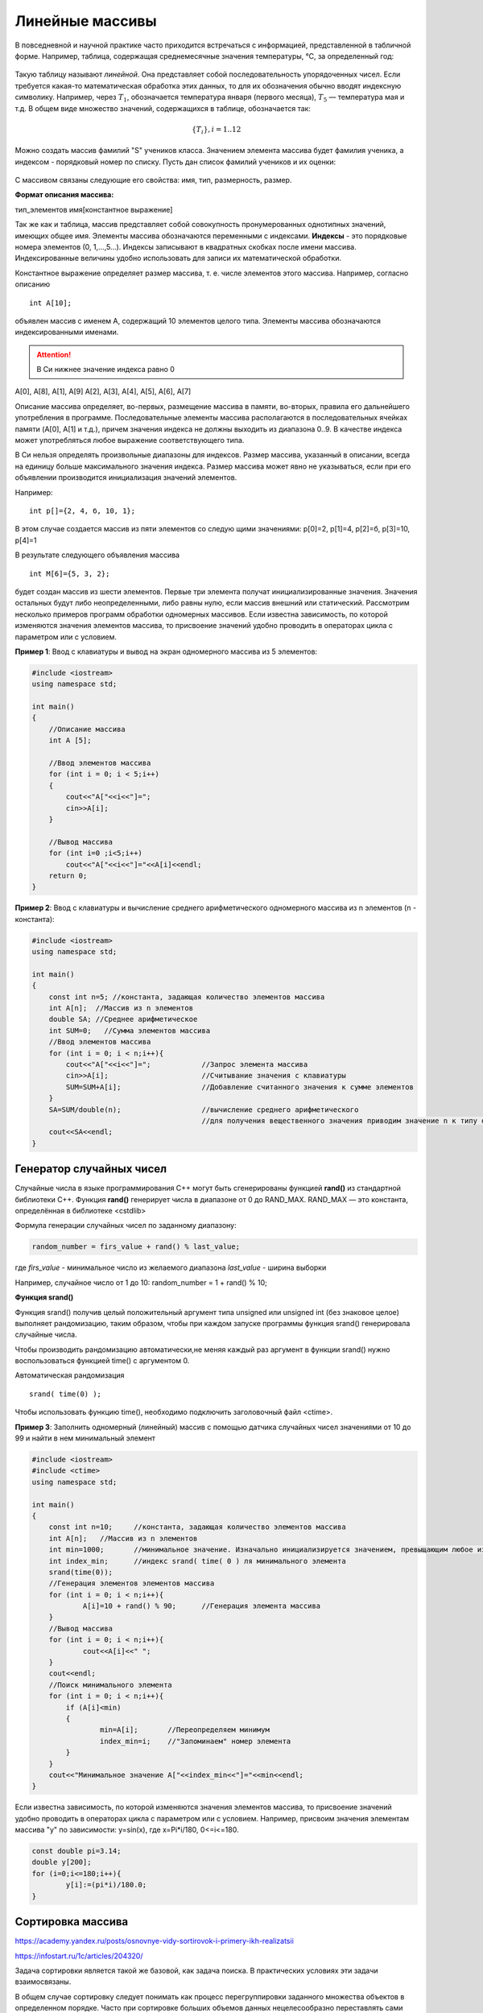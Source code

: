 Линейные массивы
~~~~~~~~~~~~~~~~

В повседневной и научной практике часто приходится встречаться с информацией, представленной в табличной форме. Например, таблица, содержащая среднемесячные значения тем­пературы, °С, за определенный год:

.. figure:: img/temper.png
	:align: center
	:scale: 100%

Такую таблицу называют *линейной*. Она представляет собой пос­ледовательность упорядоченных чисел. Если требуется какая-то ма­тематическая обработка этих данных, то для их обозначения обычно вводят индексную символику. Например, через :math:`T_1`, обозначается температура января (первого месяца), :math:`Т_5` — температура мая и т.д. В общем виде множество значений, содержащихся в таблице, обо­значается так:

.. math::

	\{ T_i \}, i = 1..12

Можно создать массив фамилий "S" учеников класса. Значением элемента массива будет фамилия ученика, а индексом - порядковый номер по списку. Пусть дан список фамилий учеников и их оценки: 

.. figure:: img/student.png
	:align: center
	:scale: 100%

С массивом связаны следующие его свойства: имя, тип, раз­мерность, размер.

**Формат описания массива:**

тип_элементов имя[константное выражение]

Так же как и таблица, массив представляет собой совокупность про­нумерованных однотипных значений, имеющих общее имя. Эле­менты массива обозначаются переменными с индексами. **Индексы** - это порядковые номера элементов (0, 1,...,5...). Индек­сы записывают в квадратных скобках после имени массива. Индексированные величины удобно использовать для записи их математической обработки.

Константное выражение определяет размер массива, т. е. числе элементов этого массива. Например, согласно описанию 

::

	int A[10]; 
	
объявлен массив с именем А, содержащий 10 элементов целого типа. Элементы массива обозначаются индексированными имена­ми. 

.. attention:: В Си нижнее значение индекса равно 0 

А[0], А[8], А[1], А[9] А[2], А[3], А[4], А[5], А[6], А[7]

Описание массива определяет, во-первых, размещение масси­ва в памяти, во-вторых, правила его дальнейшего употребления в программе. Последовательные элементы массива располагаются в последовательных ячейках памяти (A[0], A[1] и т.д.), причем значения индекса не должны выходить из диапазона 0..9. В качестве индекса может употребляться любое выражение соответствующе­го типа.

В Си нельзя определять произвольные диапазоны для индексов. Размер массива, указанный в описа­нии, всегда на единицу больше максимального значения ин­декса. Размер массива может явно не указываться, если при его объявлении производится инициализация значений элементов. 

Например: 

::

	int p[]={2, 4, б, 10, 1}; 
	
В этом случае создается массив из пяти элементов со следую­ щими значениями: р[0]=2, р[1]=4, р[2]=б, р[3]=10, р[4]=1 

В результате следующего объявления массива 

::

	int М[6]={5, 3, 2}; 
	
будет создан массив из шести элементов. Первые три элемента получат инициализированные значения. Значения остальных бу­дут либо неопределенными, либо равны нулю, если массив вне­шний или статический. Рассмотрим несколько примеров программ обработки одно­мерных массивов. Если известна зависимость, по которой изменяются значения элементов массива, то присвоение значений удобно проводить в операторах цикла c параметром или с условием.

**Пример 1**: Ввод с клавиатуры и вывод на экран одномерного массива из 5 элементов:

.. code-block:: cpp

	#include <iostream>
	using namespace std;

	int main()
	{ 
	    //Описание массива
	    int A [5];
	    
	    //Ввод элементов массива
	    for (int i = 0; i < 5;i++)
	    { 
		cout<<"A["<<i<<"]=";
		cin>>A[i];
	    }
	    
	    //Вывод массива
	    for (int i=0 ;i<5;i++)
		cout<<"A["<<i<<"]="<<A[i]<<endl;
	    return 0;		
	}

**Пример 2**: Ввод с клавиатуры и вычисление среднего арифметического одномерного массива из n элементов (n - константа):

.. code-block:: cpp

	#include <iostream>
	using namespace std;

	int main()
	{ 
	    const int n=5; //константа, задающая количество элементов массива
	    int A[n];  //Массив из n элементов
	    double SA; //Среднее арифметическое
	    int SUM=0;   //Сумма элементов массива
	    //Ввод элементов массива
	    for (int i = 0; i < n;i++){ 
		cout<<"A["<<i<<"]=";		//Запрос элемента массива
		cin>>A[i];			//Считывание значения с клавиатуры
		SUM=SUM+A[i];			//Добавление считанного значения к сумме элементов
	    }
	    SA=SUM/double(n);			//вычисление среднего арифметического
	    					//для получения вещественного значения приводим значение n к типу double
	    cout<<SA<<endl;			
	}

Генератор случайных чисел
"""""""""""""""""""""""""

Случайные числа в языке программирования С++ могут быть сгенерированы функцией **rand()** из стандартной библиотеки С++. Функция **rand()** генерирует числа в диапазоне от 0 до RAND_MAX. RAND_MAX — это константа, определённая в библиотеке <cstdlib>

Формула генерации случайных чисел по заданному диапазону: 

.. code-block:: cpp

	random_number = firs_value + rand() % last_value;

где *firs_value* - минимальное число из желаемого диапазона
*last_value* - ширина выборки

Например, случайное число от 1 до 10: random_number = 1 + rand() % 10;

**Функция srand()**

Функция srand() получив целый положительный аргумент типа unsigned или unsigned int (без знаковое целое) выполняет рандомизацию, таким образом, чтобы при каждом запуске программы функция srand() генерировала случайные числа.

Чтобы производить рандомизацию автоматически,не меняя каждый раз аргумент в функции srand() нужно воспользоваться функцией time() с аргументом 0.
	
Автоматическая рандомизация

::

	srand( time(0) );

Чтобы использовать функцию time(), необходимо подключить заголовочный файл <ctime>.

**Пример 3**: Заполнить одномерный (линейный) массив с помощью датчика случайных чисел значениями от 10 до 99 и найти в нем минимальный элемент

.. code-block:: cpp

	#include <iostream>
	#include <ctime>
	using namespace std;

	int main()
	{ 
	    const int n=10; 	//константа, задающая количество элементов массива
	    int A[n];  	//Массив из n элементов
	    int min=1000; 	//минимальное значение. Изначально инициализируется значением, превыщающим любое из возможных в массиве
	    int index_min; 	//индекс srand( time( 0 ) ля минимального элемента
	    srand(time(0));
	    //Генерация элементов элементов массива
	    for (int i = 0; i < n;i++){ 
		    A[i]=10 + rand() % 90;	//Генерация элемента массива
	    }
	    //Вывод массива
	    for (int i = 0; i < n;i++){ 
		    cout<<A[i]<<" ";
	    }
	    cout<<endl;
	    //Поиск минимального элемента
	    for (int i = 0; i < n;i++){ 
	    	if (A[i]<min)
		{
		        min=A[i];       //Переопределяем минимум
		        index_min=i;    //"Запоминаем" номер элемента
		}
	    }
	    cout<<"Минимальное значение A["<<index_min<<"]="<<min<<endl;
	}

Если известна зависимость, по которой изменяются значения элементов массива, то присвоение значений удобно проводить в операторах цикла c параметром или с условием. Например, присвоим значения элементам массива "y" по зависимости: y=sin(x), где x=Pi*i/180, 0<=i<=180.

.. code-block:: cpp

	const double pi=3.14;
	double y[200];
	for (i=0;i<=180;i++){
		y[i]:=(pi*i)/180.0;
	}
  
Сортировка массива
"""""""""""""""""""

https://academy.yandex.ru/posts/osnovnye-vidy-sortirovok-i-primery-ikh-realizatsii

https://infostart.ru/1c/articles/204320/

Задача сортировки является такой же базовой, как задача поиска. В практических условиях эти задачи взаимосвязаны. 

В общем случае сортировку следует понимать как процесс перегруппировки заданного множества объектов в определенном порядке. Часто при сортировке больших объемов данных нецелесообразно переставлять сами элементы, поэтому для решения задачи выполняется упорядочивание элементов по индексам. То есть индексы элементов выстраивают в такой последовательности, что соответствующие им значения элементов оказываются отсортированными по условию задачи.

Сортировка применяется для облегчения поиска элементов в упорядоченном множестве. Задача сортировки одна из фундаментных в программировании.

Сортировка – это упорядочивание набора однотипных данных по возрастанию или убыванию.

Чаще всего при сортировке данных лишь часть их используется в качестве ключа сортировки. Ключ сортировки – это часть данных, определяющая порядок элементов. Таким образом, ключ участвует в сравнениях, но при обмене элементов происходит перемещение всей структуры данных. Например, в списке почтовой рассылки в качестве ключа может использоваться почтовый индекс, но сортируется весь адрес. При решении задач сортировок массивов ключ и данные совпадают.

Для того, чтобы отсортировать данные, можно вызывать стандартную функцию **qsort()**, входящую в библиотеку С++. Однако различные подходы к сортировке обладают разными характеристиками. Несмотря на то, что некоторые способы сортировки могут быть в среднем лучше, чем другие, ни один алгоритм не является идеальным для всех случаев. Использование функции qsort() не является универсальным решением для всех задач сортировки.

Оценка алгоритмов сортировки
''''''''''''''''''''''''''''

Существует множество различных алгоритмов сортировки. Все они имеют свои положительные и отрицательные стороны. Перечислим общие критерии оценки алгоритмов сортировки.

* Скорость работы алгоритма сортировки. Она непосредственно связана с количеством сравнений и количеством обменов, происходящих во время сортировки, причем обмены занимают больше времени. Сравнение происходит тогда, когда один элемент массива сравнивается с другим; обмен происходит тогда, когда два элемента меняются местами. Время работы одних алгоритмов сортировки растет экспоненциально, а время работы других логарифмически зависит от количества элементов.
* Время работы в лучшем и худшем случаях. Оно имеет значение при анализе выполнения алгоритма, если одна из краевых ситуаций будет встречаться довольно часто. Алгоритм сортировки зачастую имеет хорошее среднее время выполнения, но в худшем случае он работает очень медленно.
* Поведение алгоритма сортировки. Поведение алгоритма сортировки называется естественным, если время сортировки минимально для уже упорядоченного списка элементов, увеличивается по мере возрастания степени неупорядоченности списка и максимально, когда элементы списка расположены в обратном порядке. Объем работы алгоритма оценивается количеством производимых сравнений и обменов.

Различные сортировки массивов отличаются по быстродействию. Существуют простые методы сортировок, которые требуют порядка n*n сравнений, где n – количество элементов массива и быстрые сортировки, которые требуют порядка n*ln(n) сравнений. Простые методы удобны для объяснения принципов сортировок, т.к. имеют простые и короткие алгоритмы. Усложненные методы требуют меньшего числа операций, но сами операции более сложные, поэтому для небольших массивов простые методы более эффективны.

Простые методы сортировки можно разделить на три основные категории:

* сортировка методом "пузырька" (простого обмена);
* сортировка методом простого выбора (простой перебор);
* сортировка методом простого включения (сдвиг-вставка, вставками, вставка и сдвиг).

Сортировка методом "пузырька" (простого обмена)
'''''''''''''''''''''''''''''''''''''''''''''''''''''''

Самый известный алгоритм – пузырьковая сортировка (bubble sort, сортировка методом пузырька или просто сортировка пузырьком). 

Алгоритм попарного сравнения элементов массива в литературе часто называют "методом пузырька", проводя аналогию с пузырьком, поднимающимся со дна бокала с газированной водой. По мере всплывания пузырек сталкивается с другими пузырьками и, сливаясь с ними, увеличивается в объеме. Чтобы аналогия стала очевидной, нужно считать, что элементы массива расположены вертикально друг над другом, и их нужно так упорядочить, чтобы они увеличивались сверху вниз.

Алгоритм состоит в повторяющихся проходах по сортируемому массиву. За каждый проход элементы последовательно сравниваются попарно и, если порядок в паре неверный, выполняется обмен элементов. Проходы по массиву повторяются до тех пор, пока на очередном проходе не окажется, что обмены больше не нужны, что означает – массив отсортирован. При проходе алгоритма элемент, стоящий не на своём месте, "всплывает" до нужной позиции

.. figure:: img/bubble.png
	:align: center
	:scale: 100%

.. code-block:: cpp

	//Описание функции сортировки методом "пузырька"
	void BubbleSort (int k,int x[max]) {
	  int i,j,buf;
	  for (i=k-1;i>0;i--)
	    for (j=0;j<i;j++)
	    if (x[j]>x[j+1]) {
	      buf=x[j];
	      x[j]=x[j+1];
	      x[j+1]=buf;
	     }    
	}

В пузырьковой сортировке количество сравнений всегда одно и то же, поскольку два цикла for повторяются указанное количество раз независимо от того, был список изначально упорядочен или нет. Это значит, что алгоритм пузырьковой сортировки всегда выполняет :math:`\frac{(n^2-n)}{2}` сравнений, где n – количество сортируемых элементов. Данная формула выведена на том основании, что внешний цикл выполняется n-1 раз, а внутренний выполняется в среднем n/2 раз.

Пузырьковая сортировка имеет такую особенность: неупорядоченные элементы на "большом" конце массива занимают правильные положения за один проход, но неупорядоченные элементы в начале массива поднимаются на свои места очень медленно.

**Пример 4**: Отсортировать по возрастанию одномерный массив из примера 3 методом "пузырька"

.. code-block:: cpp

	#include <iostream>
	#include <ctime>
	using namespace std;

	int main()
	{ 
	    const int n=10; 	//константа, задающая количество элементов массива
	    int A[n];  	//Массив из n элементов
	    int min=1000; 	//минимальное значение. Изначально инициализируется значением, превыщающим любое из возможных в массиве
	    int index_min; 	//индекс srand( time( 0 ) ля минимального элемента
            bool flag=true;
            int temp;		//переменная для обмена данными
            srand(time(0));
	   
            //Генерация элементов элементов массива
            //...
            
            //Вывод неотсортированного массива
            //..
            
            //Сортировка массива
            for (int i = 0; i < n-1;i++){ 
                for (int j = 0; j < n-i-1;j++)
                {
                    if (A[j]>A[j+1])
                    {
                        temp=A[j];
                        A[j]=A[j+1];
                        A[j+1]=temp;
                    }
                }
            }
            
            //Вывод отсортированного массива
            cout<<"Sorted array"<<endl;
            for (int i = 0; i < n;i++){ 
                cout<<A[i]<<" ";
            }
        cout<<endl;  
	}





